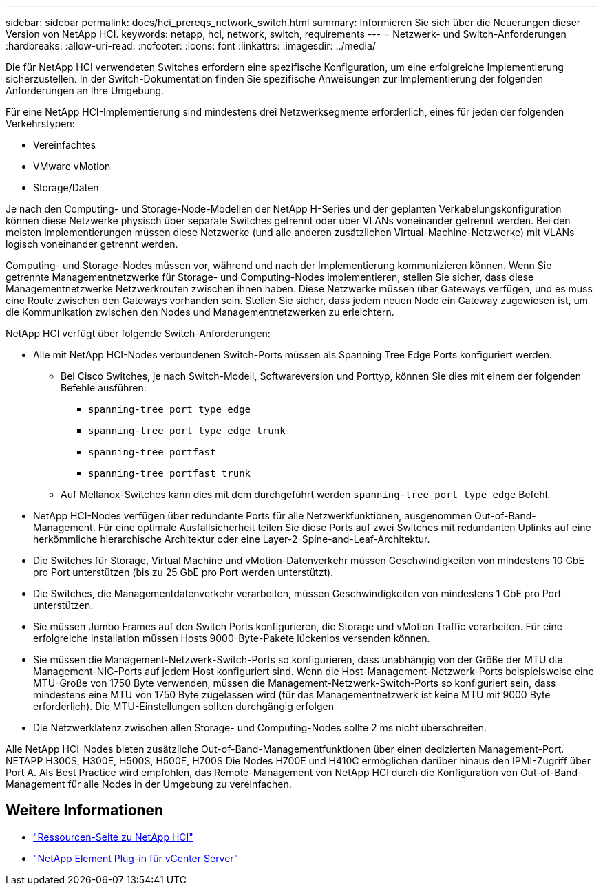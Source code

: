 ---
sidebar: sidebar 
permalink: docs/hci_prereqs_network_switch.html 
summary: Informieren Sie sich über die Neuerungen dieser Version von NetApp HCI. 
keywords: netapp, hci, network, switch, requirements 
---
= Netzwerk- und Switch-Anforderungen
:hardbreaks:
:allow-uri-read: 
:nofooter: 
:icons: font
:linkattrs: 
:imagesdir: ../media/


[role="lead"]
Die für NetApp HCI verwendeten Switches erfordern eine spezifische Konfiguration, um eine erfolgreiche Implementierung sicherzustellen. In der Switch-Dokumentation finden Sie spezifische Anweisungen zur Implementierung der folgenden Anforderungen an Ihre Umgebung.

Für eine NetApp HCI-Implementierung sind mindestens drei Netzwerksegmente erforderlich, eines für jeden der folgenden Verkehrstypen:

* Vereinfachtes
* VMware vMotion
* Storage/Daten


Je nach den Computing- und Storage-Node-Modellen der NetApp H-Series und der geplanten Verkabelungskonfiguration können diese Netzwerke physisch über separate Switches getrennt oder über VLANs voneinander getrennt werden. Bei den meisten Implementierungen müssen diese Netzwerke (und alle anderen zusätzlichen Virtual-Machine-Netzwerke) mit VLANs logisch voneinander getrennt werden.

Computing- und Storage-Nodes müssen vor, während und nach der Implementierung kommunizieren können. Wenn Sie getrennte Managementnetzwerke für Storage- und Computing-Nodes implementieren, stellen Sie sicher, dass diese Managementnetzwerke Netzwerkrouten zwischen ihnen haben. Diese Netzwerke müssen über Gateways verfügen, und es muss eine Route zwischen den Gateways vorhanden sein. Stellen Sie sicher, dass jedem neuen Node ein Gateway zugewiesen ist, um die Kommunikation zwischen den Nodes und Managementnetzwerken zu erleichtern.

NetApp HCI verfügt über folgende Switch-Anforderungen:

* Alle mit NetApp HCI-Nodes verbundenen Switch-Ports müssen als Spanning Tree Edge Ports konfiguriert werden.
+
** Bei Cisco Switches, je nach Switch-Modell, Softwareversion und Porttyp, können Sie dies mit einem der folgenden Befehle ausführen:
+
*** `spanning-tree port type edge`
*** `spanning-tree port type edge trunk`
*** `spanning-tree portfast`
*** `spanning-tree portfast trunk`


** Auf Mellanox-Switches kann dies mit dem durchgeführt werden `spanning-tree port type edge` Befehl.


* NetApp HCI-Nodes verfügen über redundante Ports für alle Netzwerkfunktionen, ausgenommen Out-of-Band-Management. Für eine optimale Ausfallsicherheit teilen Sie diese Ports auf zwei Switches mit redundanten Uplinks auf eine herkömmliche hierarchische Architektur oder eine Layer-2-Spine-and-Leaf-Architektur.
* Die Switches für Storage, Virtual Machine und vMotion-Datenverkehr müssen Geschwindigkeiten von mindestens 10 GbE pro Port unterstützen (bis zu 25 GbE pro Port werden unterstützt).
* Die Switches, die Managementdatenverkehr verarbeiten, müssen Geschwindigkeiten von mindestens 1 GbE pro Port unterstützen.
* Sie müssen Jumbo Frames auf den Switch Ports konfigurieren, die Storage und vMotion Traffic verarbeiten. Für eine erfolgreiche Installation müssen Hosts 9000-Byte-Pakete lückenlos versenden können.
* Sie müssen die Management-Netzwerk-Switch-Ports so konfigurieren, dass unabhängig von der Größe der MTU die Management-NIC-Ports auf jedem Host konfiguriert sind. Wenn die Host-Management-Netzwerk-Ports beispielsweise eine MTU-Größe von 1750 Byte verwenden, müssen die Management-Netzwerk-Switch-Ports so konfiguriert sein, dass mindestens eine MTU von 1750 Byte zugelassen wird (für das Managementnetzwerk ist keine MTU mit 9000 Byte erforderlich). Die MTU-Einstellungen sollten durchgängig erfolgen
* Die Netzwerklatenz zwischen allen Storage- und Computing-Nodes sollte 2 ms nicht überschreiten.


Alle NetApp HCI-Nodes bieten zusätzliche Out-of-Band-Managementfunktionen über einen dedizierten Management-Port. NETAPP H300S, H300E, H500S, H500E, H700S Die Nodes H700E und H410C ermöglichen darüber hinaus den IPMI-Zugriff über Port A. Als Best Practice wird empfohlen, das Remote-Management von NetApp HCI durch die Konfiguration von Out-of-Band-Management für alle Nodes in der Umgebung zu vereinfachen.

[discrete]
== Weitere Informationen

* https://www.netapp.com/hybrid-cloud/hci-documentation/["Ressourcen-Seite zu NetApp HCI"^]
* https://docs.netapp.com/us-en/vcp/index.html["NetApp Element Plug-in für vCenter Server"^]

